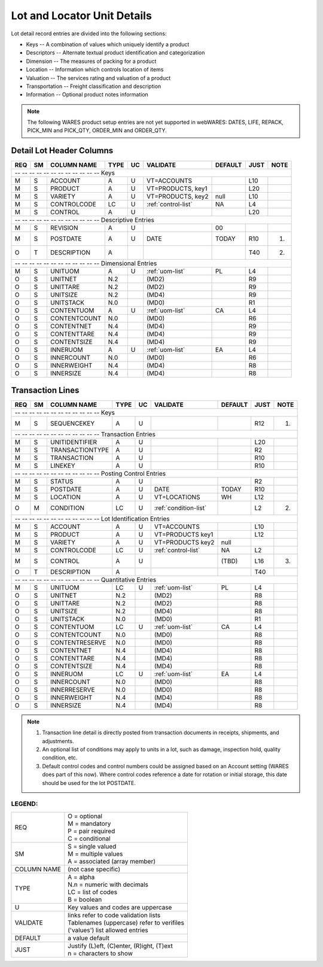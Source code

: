 .. _lot-units:

#############################
Lot and Locator Unit Details
#############################

Lot detail record entries are divided into the following sections:

*  Keys -- A combination of values which uniquely identify a product
*  Descriptors -- Alternate textual product identification and categorization
*  Dimension -- The measures of packing for a product
*  Location -- Information which controls location of items
*  Valuation -- The services rating and valuation of a product
*  Transportation -- Freight classification and description
*  Information -- Optional product notes information

.. note::
   The following WARES product setup entries are not yet supported in webWARES:
   DATES, LIFE, REPACK, PICK_MIN and PICK_QTY, ORDER_MIN and ORDER_QTY.

Detail Lot Header Columns
=============================

+---+---+----------------+-----+---+----------------------+--------+-----+-----+
|REQ| SM| COLUMN NAME    | TYPE| UC|VALIDATE              | DEFAULT| JUST| NOTE|
+===+===+================+=====+===+======================+========+=====+=====+
| -- -- -- -- -- -- -- -- -- -- -- -- Keys                                     |
+---+---+----------------+-----+---+----------------------+--------+-----+-----+
| M | S | ACCOUNT        | A   | U | VT=ACCOUNTS          |        | L10 |     |
+---+---+----------------+-----+---+----------------------+--------+-----+-----+
| M | S | PRODUCT        | A   | U | VT=PRODUCTS, key1    |        | L20 |     |
+---+---+----------------+-----+---+----------------------+--------+-----+-----+
| M | S | VARIETY        | A   | U | VT=PRODUCTS, key2    | null   | L10 |     |
+---+---+----------------+-----+---+----------------------+--------+-----+-----+
| M | S | CONTROLCODE    | LC  | U | :ref:`control-list`  | NA     | L4  |     |
+---+---+----------------+-----+---+----------------------+--------+-----+-----+
| M | S | CONTROL        | A   | U |                      |        | L20 |     |
+---+---+----------------+-----+---+----------------------+--------+-----+-----+
| -- -- -- -- -- -- -- -- -- -- -- -- Descriptive Entries                      |
+---+---+----------------+-----+---+----------------------+--------+-----+-----+
| M | S | REVISION       | A   | U |                      | 00     |     |     |
+---+---+----------------+-----+---+----------------------+--------+-----+-----+
| M | S | POSTDATE       | A   | U | DATE                 | TODAY  | R10 | (1) |
+---+---+----------------+-----+---+----------------------+--------+-----+-----+
| O | T | DESCRIPTION    | A   |   |                      |        | T40 | (2) |
+---+---+----------------+-----+---+----------------------+--------+-----+-----+
| -- -- -- -- -- -- -- -- -- -- -- -- Dimensional Entries                      |
+---+---+----------------+-----+---+----------------------+--------+-----+-----+
| M | S | UNITUOM        | A   | U | :ref:`uom-list`      | PL     | L4  |     |
+---+---+----------------+-----+---+----------------------+--------+-----+-----+
| O | S | UNITNET        | N.2 |   | (MD2)                |        | R9  |     |
+---+---+----------------+-----+---+----------------------+--------+-----+-----+
| O | S | UNITTARE       | N.2 |   | (MD2)                |        | R9  |     |
+---+---+----------------+-----+---+----------------------+--------+-----+-----+
| O | S | UNITSIZE       | N.2 |   | (MD4)                |        | R9  |     |
+---+---+----------------+-----+---+----------------------+--------+-----+-----+
| O | S | UNITSTACK      | N.0 |   | (MD0)                |        | R1  |     |
+---+---+----------------+-----+---+----------------------+--------+-----+-----+
| O | S | CONTENTUOM     | A   | U | :ref:`uom-list`      | CA     | L4  |     |
+---+---+----------------+-----+---+----------------------+--------+-----+-----+
| O | S | CONTENTCOUNT   | N.0 |   | (MD0)                |        | R6  |     |
+---+---+----------------+-----+---+----------------------+--------+-----+-----+
| O | S | CONTENTNET     | N.4 |   | (MD4)                |        | R9  |     |
+---+---+----------------+-----+---+----------------------+--------+-----+-----+
| O | S | CONTENTTARE    | N.4 |   | (MD4)                |        | R9  |     |
+---+---+----------------+-----+---+----------------------+--------+-----+-----+
| O | S | CONTENTSIZE    | N.4 |   | (MD4)                |        | R9  |     |
+---+---+----------------+-----+---+----------------------+--------+-----+-----+
| O | S | INNERUOM       | A   | U | :ref:`uom-list`      | EA     | L4  |     |
+---+---+----------------+-----+---+----------------------+--------+-----+-----+
| O | S | INNERCOUNT     | N.0 |   | (MD0)                |        | R6  |     |
+---+---+----------------+-----+---+----------------------+--------+-----+-----+
| O | S | INNERWEIGHT    | N.4 |   | (MD4)                |        | R8  |     |
+---+---+----------------+-----+---+----------------------+--------+-----+-----+
| O | S | INNERSIZE      | N.4 |   | (MD4)                |        | R8  |     |
+---+---+----------------+-----+---+----------------------+--------+-----+-----+

Transaction Lines
=============================

+---+---+----------------+-----+---+----------------------+--------+-----+-----+
|REQ| SM| COLUMN NAME    | TYPE| UC|VALIDATE              | DEFAULT| JUST| NOTE|
+===+===+================+=====+===+======================+========+=====+=====+
| -- -- -- -- -- -- -- -- -- -- -- -- Keys                                     |
+---+---+----------------+-----+---+----------------------+--------+-----+-----+
| M | S | SEQUENCEKEY    | A   | U |                      |        | R12 | (1) |
+---+---+----------------+-----+---+----------------------+--------+-----+-----+
| -- -- -- -- -- -- -- -- -- -- -- -- Transaction Entries                      |
+---+---+----------------+-----+---+----------------------+--------+-----+-----+
| M | S | UNITIDENTIFIER | A   | U |                      |        | L20 |     |
+---+---+----------------+-----+---+----------------------+--------+-----+-----+
| M | S | TRANSACTIONTYPE| A   | U |                      |        | R2  |     |
+---+---+----------------+-----+---+----------------------+--------+-----+-----+
| M | S | TRANSACTION    | A   | U |                      |        | R10 |     |
+---+---+----------------+-----+---+----------------------+--------+-----+-----+
| M | S | LINEKEY        | A   | U |                      |        | R10 |     |
+---+---+----------------+-----+---+----------------------+--------+-----+-----+
| -- -- -- -- -- -- -- -- -- -- -- -- Posting Control Entries                  |
+---+---+----------------+-----+---+----------------------+--------+-----+-----+
| M | S | STATUS         | A   | U |                      |        | R2  |     |
+---+---+----------------+-----+---+----------------------+--------+-----+-----+
| M | S | POSTDATE       | A   | U | DATE                 | TODAY  | R10 |     |
+---+---+----------------+-----+---+----------------------+--------+-----+-----+
| M | S | LOCATION       | A   | U | VT=LOCATIONS         | WH     | L12 |     |
+---+---+----------------+-----+---+----------------------+--------+-----+-----+
| O | M | CONDITION      | LC  | U | :ref:`condition-list`|        | L2  | (2) |
+---+---+----------------+-----+---+----------------------+--------+-----+-----+
| -- -- -- -- -- -- -- -- -- -- -- -- Lot Identification Entries               |
+---+---+----------------+-----+---+----------------------+--------+-----+-----+
| M | S | ACCOUNT        | A   | U | VT=ACCOUNTS          |        | L10 |     |
+---+---+----------------+-----+---+----------------------+--------+-----+-----+
| M | S | PRODUCT        | A   | U | VT=PRODUCTS key1     |        | L12 |     |
+---+---+----------------+-----+---+----------------------+--------+-----+-----+
| M | S | VARIETY        | A   | U | VT=PRODUCTS key2     | null   |     |     |
+---+---+----------------+-----+---+----------------------+--------+-----+-----+
| M | S | CONTROLCODE    | LC  | U | :ref:`control-list`  | NA     | L2  |     |
+---+---+----------------+-----+---+----------------------+--------+-----+-----+
| M | S | CONTROL        | A   | U |                      | (TBD)  | L16 | (3) |
+---+---+----------------+-----+---+----------------------+--------+-----+-----+
| O | T | DESCRIPTION    | A   |   |                      |        | T40 |     |
+---+---+----------------+-----+---+----------------------+--------+-----+-----+
| -- -- -- -- -- -- -- -- -- -- -- -- Quantitative Entries                     |
+---+---+----------------+-----+---+----------------------+--------+-----+-----+
| M | S | UNITUOM        | LC  | U | :ref:`uom-list`      | PL     | L4  |     |
+---+---+----------------+-----+---+----------------------+--------+-----+-----+
| O | S | UNITNET        | N.2 |   | (MD2)                |        | R8  |     |
+---+---+----------------+-----+---+----------------------+--------+-----+-----+
| O | S | UNITTARE       | N.2 |   | (MD2)                |        | R8  |     |
+---+---+----------------+-----+---+----------------------+--------+-----+-----+
| O | S | UNITSIZE       | N.2 |   | (MD4)                |        | R8  |     |
+---+---+----------------+-----+---+----------------------+--------+-----+-----+
| O | S | UNITSTACK      | N.0 |   | (MD0)                |        | R1  |     |
+---+---+----------------+-----+---+----------------------+--------+-----+-----+
| O | S | CONTENTUOM     | LC  | U | :ref:`uom-list`      | CA     | L4  |     |
+---+---+----------------+-----+---+----------------------+--------+-----+-----+
| O | S | CONTENTCOUNT   | N.0 |   | (MD0)                |        | R8  |     |
+---+---+----------------+-----+---+----------------------+--------+-----+-----+
| O | S | CONTENTRESERVE | N.0 |   | (MD0)                |        | R8  |     |
+---+---+----------------+-----+---+----------------------+--------+-----+-----+
| O | S | CONTENTNET     | N.4 |   | (MD4)                |        | R8  |     |
+---+---+----------------+-----+---+----------------------+--------+-----+-----+
| O | S | CONTENTTARE    | N.4 |   | (MD4)                |        | R8  |     |
+---+---+----------------+-----+---+----------------------+--------+-----+-----+
| O | S | CONTENTSIZE    | N.4 |   | (MD4)                |        | R8  |     |
+---+---+----------------+-----+---+----------------------+--------+-----+-----+
| O | S | INNERUOM       | LC  | U | :ref:`uom-list`      | EA     | L4  |     |
+---+---+----------------+-----+---+----------------------+--------+-----+-----+
| O | S | INNERCOUNT     | N.0 |   | (MD0)                |        | R8  |     |
+---+---+----------------+-----+---+----------------------+--------+-----+-----+
| O | S | INNERRESERVE   | N.0 |   | (MD0)                |        | R8  |     |
+---+---+----------------+-----+---+----------------------+--------+-----+-----+
| O | S | INNERWEIGHT    | N.4 |   | (MD4)                |        | R8  |     |
+---+---+----------------+-----+---+----------------------+--------+-----+-----+
| O | S | INNERSIZE      | N.4 |   | (MD4)                |        | R8  |     |
+---+---+----------------+-----+---+----------------------+--------+-----+-----+

.. note::
   #. Transaction line detail is directly posted from transaction documents in
      receipts, shipments, and adjustments.
   #. An optional list of conditions may apply to units in a lot, such as 
      damage, inspection hold, quality condition, etc.
   #. Default control codes and control numbers could be assigned based on an
      Account setting (WARES does part of this now). Where control codes 
      reference a date for rotation or initial storage, this date should be 
      used for the lot POSTDATE.

LEGEND:
-----------------------------

+------------+----------------------------------------------+
| REQ        || O = optional                                |
|            || M = mandatory                               |
|            || P = pair required                           |
|            || C = conditional                             |
+------------+----------------------------------------------+
| SM         || S = single valued                           |
|            || M = multiple values                         |
|            || A = associated (array member)               |
+------------+----------------------------------------------+
| COLUMN NAME| (not case specific)                          |
+------------+----------------------------------------------+
| TYPE       || A = alpha                                   |
|            || N.n = numeric with decimals                 |
|            || LC = list of codes                          |
|            || B = boolean                                 |
+------------+----------------------------------------------+
| U          | Key values and codes are uppercase           |
+------------+----------------------------------------------+
| VALIDATE   || links refer to code validation lists        |
|            || Tablenames (uppercase) refer to verifiles   |
|            || ('values') list allowed entries             |
+------------+----------------------------------------------+
| DEFAULT    | a value default                              |
+------------+----------------------------------------------+
| JUST       || Justify (L)eft, (C)enter, (R)ight, (T)ext   |
|            || n = characters to show                      |
+------------+----------------------------------------------+
